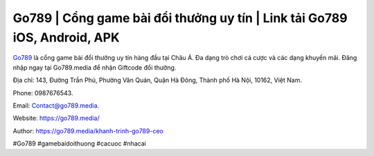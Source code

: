 Go789 | Cổng game bài đổi thưởng uy tín | Link tải Go789 iOS, Android, APK
===================================

`Go789 <https://go789.media/>`_ là cổng game bài đổi thưởng uy tín hàng đầu tại Châu Á. Đa dạng trò chơi cá cược và các dạng khuyến mãi. Đăng nhập ngay tại Go789.media để nhận Giftcode đổi thưởng. 

Địa chỉ: 143, Đường Trần Phú, Phường Văn Quán, Quận Hà Đông, Thành phố Hà Nội, 10162, Việt Nam. 

Phone: 0987676543. 

Email: Contact@go789.media. 

Website: `https://go789.media/ <https://go789.media/>`_

Author: `https://go789.media/khanh-trinh-go789-ceo <https://go789.media/khanh-trinh-go789-ceo>`_

#Go789 #gamebaidoithuong #cacuoc #nhacai
